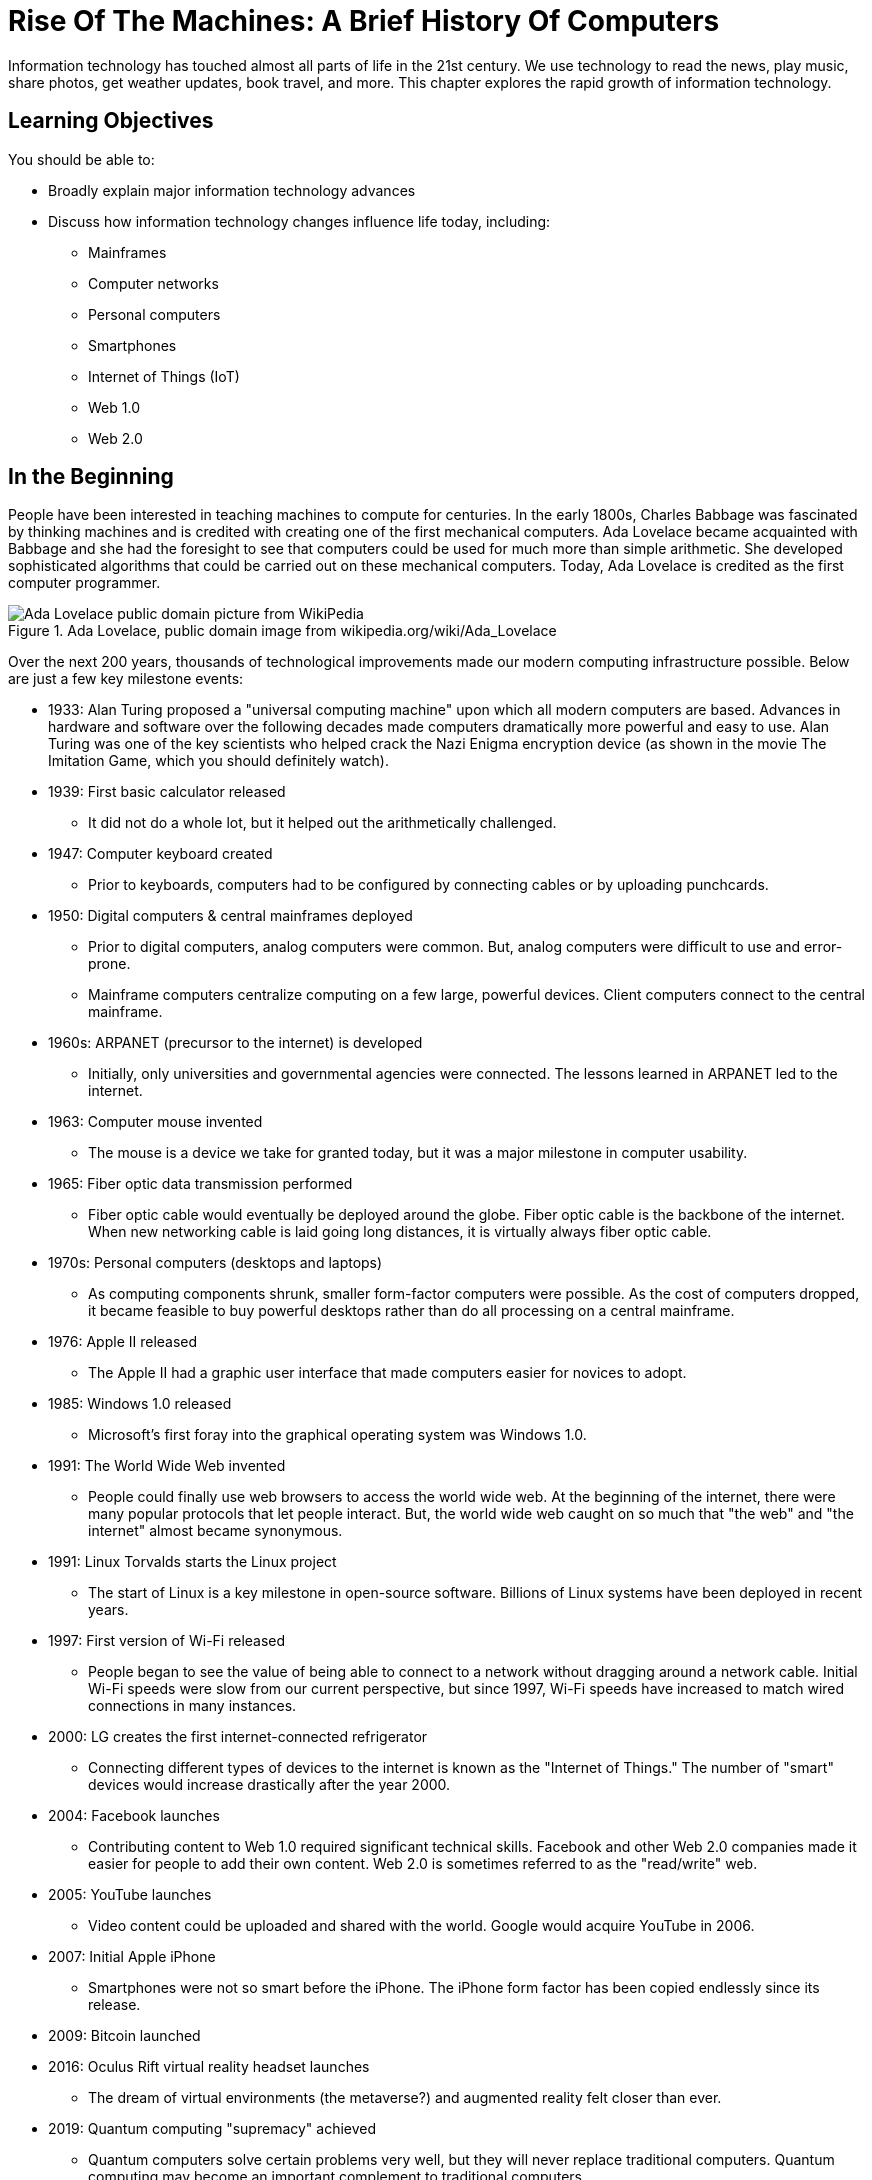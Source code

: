 = Rise Of The Machines: A Brief History Of Computers

Information technology has touched almost all parts of life in the 21st century. We use technology to read the news, play music, share photos, get weather updates, book travel, and more. This chapter explores the rapid growth of information technology.

== Learning Objectives

You should be able to:

* Broadly explain major information technology advances
* Discuss how information technology changes influence life today, including:
** Mainframes
** Computer networks
** Personal computers
** Smartphones
** Internet of Things (IoT)
** Web 1.0
** Web 2.0

== In the Beginning

People have been interested in teaching machines to compute for centuries. In the early 1800s, Charles Babbage was fascinated by thinking machines and is credited with creating one of the first mechanical computers. Ada Lovelace became acquainted with Babbage and she had the foresight to see that computers could be used for much more than simple arithmetic. She developed sophisticated algorithms that could be carried out on these mechanical computers. Today, Ada Lovelace is credited as the first computer programmer.

.Ada Lovelace, public domain image from wikipedia.org/wiki/Ada_Lovelace
image::ada_lovelace.jpg[Ada Lovelace public domain picture from WikiPedia]

Over the next 200 years, thousands of technological improvements made our modern computing infrastructure possible. Below are just a few key milestone events:

* 1933: Alan Turing proposed a "universal computing machine" upon which all modern computers are based. Advances in hardware and software over the following decades made computers dramatically more powerful and easy to use. Alan Turing was one of the key scientists who helped crack the Nazi Enigma encryption device (as shown in the movie The Imitation Game, which you should definitely watch).
* 1939: First basic calculator released
** It did not do a whole lot, but it helped out the arithmetically challenged.
* 1947: Computer keyboard created
** Prior to keyboards, computers had to be configured by connecting cables or by uploading punchcards.
* 1950: Digital computers & central mainframes deployed
** Prior to digital computers, analog computers were common. But, analog computers were difficult to use and error-prone.
** Mainframe computers centralize computing on a few large, powerful devices. Client computers connect to the central mainframe.
* 1960s: ARPANET (precursor to the internet) is developed
** Initially, only universities and governmental agencies were connected. The lessons learned in ARPANET led to the internet.
* 1963: Computer mouse invented
** The mouse is a device we take for granted today, but it was a major milestone in computer usability.
* 1965: Fiber optic data transmission performed
** Fiber optic cable would eventually be deployed around the globe. Fiber optic cable is the backbone of the internet. When new networking cable is laid going long distances, it is virtually always fiber optic cable.
* 1970s: Personal computers (desktops and laptops)
** As computing components shrunk, smaller form-factor computers were possible. As the cost of computers dropped, it became feasible to buy powerful desktops rather than do all processing on a central mainframe.
* 1976: Apple II released
** The Apple II had a graphic user interface that made computers easier for novices to adopt.
* 1985: Windows 1.0 released
** Microsoft's first foray into the graphical operating system was Windows 1.0.
* 1991: The World Wide Web invented
** People could finally use web browsers to access the world wide web. At the beginning of the internet, there were many popular protocols that let people interact. But, the world wide web caught on so much that "the web" and "the internet" almost became synonymous.
* 1991: Linux Torvalds starts the Linux project
** The start of Linux is a key milestone in open-source software. Billions of Linux systems have been deployed in recent years.
* 1997: First version of Wi-Fi released
** People began to see the value of being able to connect to a network without dragging around a network cable. Initial Wi-Fi speeds were slow from our current perspective, but since 1997, Wi-Fi speeds have increased to match wired connections in many instances.
* 2000: LG creates the first internet-connected refrigerator
** Connecting different types of devices to the internet is known as the "Internet of Things." The number of "smart" devices would increase drastically after the year 2000.
* 2004: Facebook launches
** Contributing content to Web 1.0 required significant technical skills. Facebook and other Web 2.0 companies made it easier for people to add their own content. Web 2.0 is sometimes referred to as the "read/write" web.
* 2005: YouTube launches
** Video content could be uploaded and shared with the world. Google would acquire YouTube in 2006.
* 2007: Initial Apple iPhone
** Smartphones were not so smart before the iPhone. The iPhone form factor has been copied endlessly since its release.
* 2009: Bitcoin launched
* 2016: Oculus Rift virtual reality headset launches
** The dream of virtual environments (the metaverse?) and augmented reality felt closer than ever.
* 2019: Quantum computing "supremacy" achieved
** Quantum computers solve certain problems very well, but they will never replace traditional computers. Quantum computing may become an important complement to traditional computers.
* 2022: ChatGPT brought generative artificial intelligence into mainstream use.

== Exercise

List all of the things you have done today. For each event, describe any information technology and how you used it. Examples could include listening to the radio, checking email, or texting somebody--all of which use information technology in some way.

== Reflection

* Has improved information technology come with any negatives? If so, what?
* What will be the major information technologies that will shape our society in the next 50 years?
